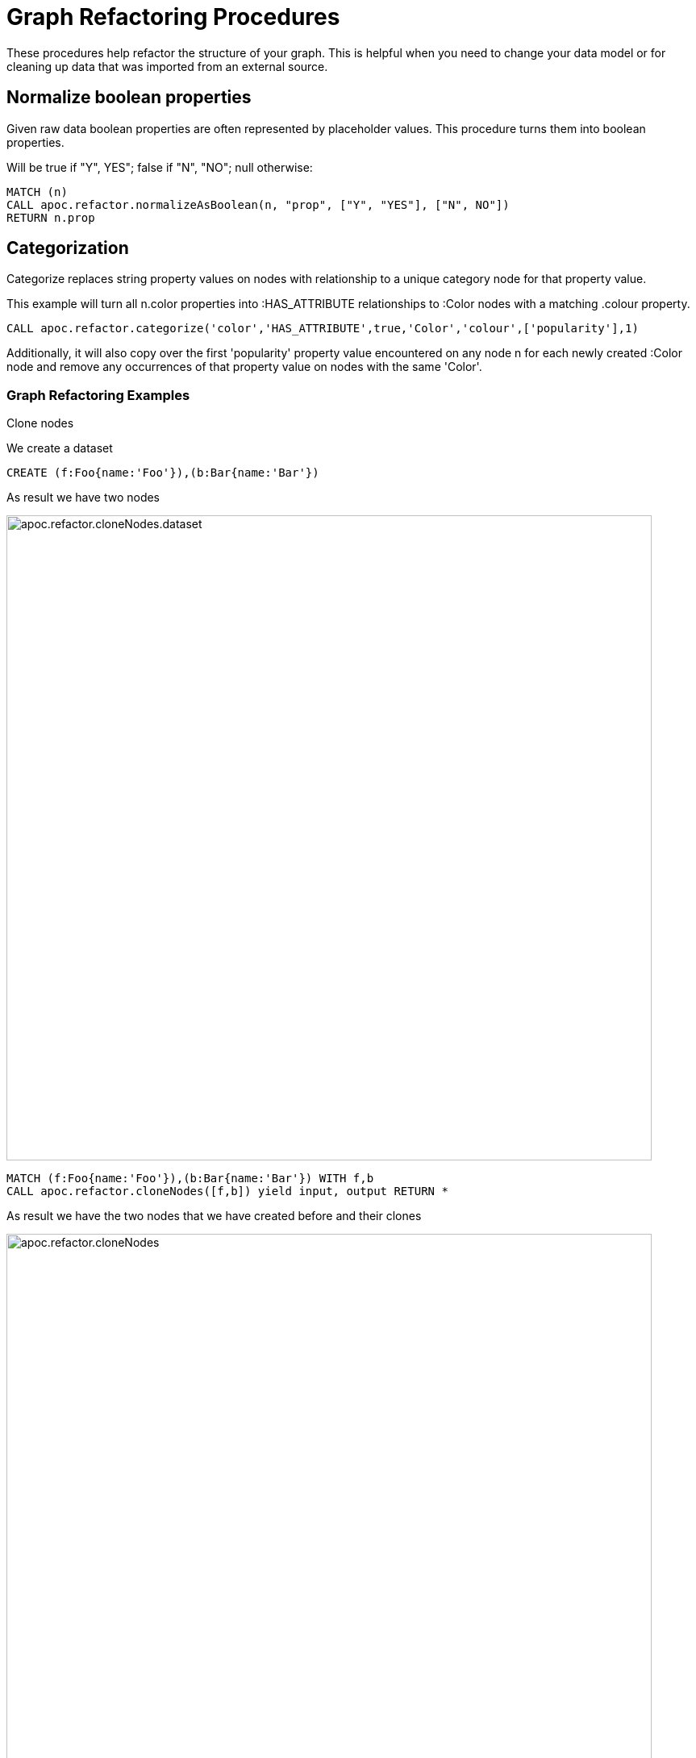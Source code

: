 = Graph Refactoring Procedures

These procedures help refactor the structure of your graph.
This is helpful when you need to change your data model or for cleaning up data that was imported from an external source.

== Normalize boolean properties

Given raw data boolean properties are often represented by placeholder values.
This procedure turns them into boolean properties.

Will be true if "Y", YES"; false if "N", "NO"; null otherwise:

[source,cypher]
----
MATCH (n)
CALL apoc.refactor.normalizeAsBoolean(n, "prop", ["Y", "YES"], ["N", NO"])
RETURN n.prop
----

== Categorization

Categorize replaces string property values on nodes with relationship to a unique category node for that property value.

This example will turn all n.color properties into :HAS_ATTRIBUTE relationships to :Color nodes with a matching .colour property.

[source,cypher]
----
CALL apoc.refactor.categorize('color','HAS_ATTRIBUTE',true,'Color','colour',['popularity'],1)
----

Additionally, it will also copy over the first 'popularity' property value encountered on any node n for each newly created :Color node and remove any occurrences of that property value on nodes with the same 'Color'.

=== Graph Refactoring Examples

.Clone nodes

We create a dataset
[source,cypher]
----
CREATE (f:Foo{name:'Foo'}),(b:Bar{name:'Bar'})
----

As result we have two nodes

image::{img}/apoc.refactor.cloneNodes.dataset.png[width=800]

[source,cypher]
----
MATCH (f:Foo{name:'Foo'}),(b:Bar{name:'Bar'}) WITH f,b
CALL apoc.refactor.cloneNodes([f,b]) yield input, output RETURN *
----

As result we have the two nodes that we have created before and their clones

image::{img}/apoc.refactor.cloneNodes.png[width=800]

.Clone nodes with relationship

We create a dataset of two different nodes of type `Actor` connected with other two different node of type `Movie`

[source,cypher]
----
CREATE (k:Actor {name:'Keanu Reeves'})-[:ACTED_IN {role:'Neo'}]->(m:Movie {title:'The Matrix'}),
	   (t:Actor {name:'Tom Hanks'})-[:ACTED_IN {role:'Forrest'}]->(f:Movie {title:'Forrest Gump'}) RETURN *
----

image::{img}/apoc.refactor.cloneNodesWithRelationships.dataset.png[width=800]

[source,cypher]
----
MATCH (k:Actor {name:'Keanu Reeves'}), (t:Actor {name:'Tom Hanks'})
CALL apoc.refactor.cloneNodesWithRelationships([k,t]) YIELD input, output RETURN *
----

As result we have a copy of the nodes and relationships

image::{img}/apoc.refactor.cloneNodesWithRelationships.png[width=800]

.Merge nodes

We create two nodes with different properties

[source,cypher]
----
CREATE (f:Person {name:'Foo'}), (b:Person {surname:'Bar'}) RETURN f,b
----

image::{img}/apoc.refactor.mergeNodes.dataset.png[width=800]

Now we want to merge these nodes into one

[source,cypher]
----
MATCH (f:Person {name:'Foo'}), (b:Person {surname:'Bar'})
CALL apoc.refactor.mergeNodes([f,b])
YIELD node RETURN node
----

image::{img}/apoc.refactor.mergeNodes.png[width=800]

Thus we have one node with both properties `name` and `surname`

.Redirect relationship to

We start with two nodes related each other with a relationship. We create a new node which we will use to redirect the relationship like end node

[source,cypher]
----
CREATE (f:Foo)-[rel:FOOBAR {a:1}]->(b:Bar)
CREATE (p:Person {name:'Antony'})
RETURN *
----

image::{img}/apoc.refactor.to.dataset.png[width=800]

[source,cypher]
----
MATCH (f:Foo)-[rel:FOOBAR {a:1}]->(b:Bar) with id(rel) as id
MATCH (p:Person {name:'Antony'}) with p as p
MATCH ()-[r]->(), (p:Person)  CALL apoc.refactor.to(r, p) YIELD input, output RETURN *
----

image::{img}/apoc.refactor.to.png[width=800]

Now the relationship is towards the new node `Person`

.Redirect relationship from

We start with two nodes related each other with a relationship. We create a new node which we will use to redirect the relationship like start node

[source,cypher]
----
CREATE (f:Foo)-[rel:FOOBAR {a:1}]->(b:Bar)
CREATE (p:Person {name:'Antony'})
RETURN *
----

image::{img}/apoc.refactor.from.dataset.png[width=800]

[source,cypher]
----
MATCH (f:Foo)-[rel:FOOBAR {a:1}]->(b:Bar) with id(rel) as id
MATCH (p:Person {name:'Antony'}) with p as p
MATCH ()-[r]->(), (p:Person)  CALL apoc.refactor.from(r, p) YIELD input, output RETURN *
----

image::{img}/apoc.refactor.from.png[width=800]

Now the relationship starts from the new node `Person` from the old node `Bar`

.Invert relationship

We start with two nodes connected by a relationship

[source,cypher]
----
CREATE (f:Foo)-[rel:FOOBAR {a:1}]->(b:Bar)
----

image::{img}/apoc.refactor.invert.dataset.png[width=800]

Now we want to invert the relationship direction

[source,cypher]
----
MATCH (f:Foo)-[rel:FOOBAR {a:1}]->(b:Bar) WITH id(rel) as id
MATCH ()-[r]->() WHERE id(r) = id
CALL apoc.refactor.invert(r) yield input, output RETURN *
----

image::{img}/apoc.refactor.invert.call.png[width=800]

image::{img}/apoc.refactor.invert.png[width=800]

.Set type

With a simple relationship between two node

[source,cypher]
----
CREATE (f:Foo)-[rel:FOOBAR]->(b:Bar)
----

image::{img}/apoc.refactor.setType.dataset.png[width=800]

We can change the relationship type from `FOOBAR` to `NEW-TYPE`

[source,cypher]
----
MATCH (f:Foo)-[rel:FOOBAR]->(b:Bar) with rel
CALL apoc.refactor.setType(rel, 'NEW-TYPE') YIELD input, output RETURN *
----

image::{img}/apoc.refactor.setType.png[width=800]

.Extract node from relationships

[source,cypher]
----
CREATE (f:Foo)-[rel:FOOBAR {a:1}]->(b:Bar)
----

image::{img}/apoc.refactor.extractNode.dataset.png[width=800]

We pass the ID of the relationship as parameter to extract a node

[source,cypher]
----
MATCH (f:Foo)-[rel:FOOBAR {a:1}]->(b:Bar) WITH id(rel) as id
CALL apoc.refactor.extractNode(id,['FooBar'],'FOO','BAR')
YIELD input, output RETURN *
----

image::{img}/apoc.refactor.extractNode.png[width=800]

.Collapse node to relationship

[source,cypher]
----
CREATE (f:Foo)-[:FOO {a:1}]->(b:Bar {c:3})-[:BAR {b:2}]->(f) WITH id(b) as id
CALL apoc.refactor.collapseNode(id,'FOOBAR')
YIELD input, output RETURN *
----

Before we have this situation

image::{img}/apoc.refactor.collapseNode.dataset.png[width=800]

And the result are

image::{img}/apoc.refactor.collapseNode.png[width=800]

The property of the two relationship and the property of the node are joined in one relationship that has the  properties `a:1`, `b:2`, `name:Bar`

.Normalize As Boolean

[source,cypher]
----
CREATE (:Person {prop: 'Y', name:'A'}),(:Person {prop: 'Yes', name:'B'}),(:Person {prop: 'NO', name:'C'}),(:Person {prop: 'X', name:'D'})
----

As a resul we have four nodes with different properties `prop` like `Y`, `Yes`, `NO`, `X`

image::{img}/apoc.refactor.normalizeAsBoolean.dataset.png[width=800]

Now we want to transform some properties into a boolean, `Y`, `Yes` into true and the properties `NO` into false.
The other properties that don't match these possibilities will be set as `null`.

[source,cypher]
----
MATCH (n)  CALL apoc.refactor.normalizeAsBoolean(n,'prop',['Y','Yes'],['NO']) WITH n ORDER BY n.id RETURN n.prop AS prop
----

image::{img}/apoc.refactor.normalizeAsBoolean.png[width=800]

.Categorize

First of all we create some nodes as dataset

[source,cypher]
----
CREATE (:Person {prop: 'A', k: 'a', id: 1}),
       (:Person {prop: 'A', k: 'a', id: 2}),
       (:Person {prop: 'C', k: 'c', id: 3}),
       (:Person {                   id: 4}),
       (:Person {prop: 'B', k: 'b', id: 5}),
       (:Person {prop: 'C', k: 'c', id: 6})
----

As result we have six nodes with label 'Person' with different properties

image::{img}/apoc.refactor.categorize.dataset.png[width=800]

Now we want to transform the property `prop` into a separate node with label `Letter` and transfer the properties of the nodes `Person`: `prop` (now renamed in `name`) and `k`.
The nodes `Person` will keep only the propertie `id`, and will be connected with a relationship `IS_A` with the new nodes `Letter`.

[source,cypher]
----
CALL apoc.refactor.categorize('prop','IS_A',true,'Letter','name',['k'],1)
----

image::{img}/apoc.refactor.categorize.png[width=800]

The direction of the relationship (in this case outgoing) is defined by the third field, if `true` outgoing else incoming.
If a node doesn't has the property `prop` (like node with `id: 4`) it won't be managed.

.Merge relationships (combine properties)

We create two nodes with three relationships (two with same properties)

[source,cypher]
----
CREATE (d:Person {name:'John'})
CREATE (p:Country {name:'USA'})
CREATE (d)-[:TRAVELS_TO {year:1995, reason:'work'}]->(p)
CREATE (d)-[:GOES_TO {year:["2010","2015"], reason:"fun"}]->(p)
CREATE (d)-[:FLIGHTS_TO {company:"Air America"}]->(p)
RETURN d,p
----

image::{img}/apoc.refactor.mergeRelationships.dataset.png[width=800]

Now we want to merge relationships into one combining properties

[source,cypher]
----
MATCH (d:Person {name:'John'})
MATCH (p:Country {name:'USA'})
MATCH (d)-[r:TRAVELS_TO]->(p)
MATCH (d)-[h:GOES_TO]->(p)
MATCH (d)-[l:FLIGHTS_TO]->(p)
CALL apoc.refactor.mergeRelationships([r,h,l],{properties:"combine"}) YIELD rel
RETURN p,d
----

image::{img}/apoc.refactor.mergeRelationships.combine.png[width=800]

Thus we have two nodes with one relationship with both properties `year`, `reason` and `company`.

.Merge relationships (discard properties)

We create two nodes with two relationships with same properties

[source,cypher]
----
CREATE (d:Person {name:'John'})
CREATE (p:Country {name:'USA'})
CREATE (d)-[:TRAVELS_TO {year:1995, reason:'work'}]->(p)
CREATE (d)-[:GOES_TO {year:["2010","2015"], reason:"fun"}]->(p)
RETURN d,p
----

image::{img}/apoc.refactor.mergeRelationships.dataset2.png[width=800]

Now we want to merge relationships into one discarding properties

[source,cypher]
----
MATCH (d:Person {name:'John'})
MATCH (p:Country {name:'USA'})
MATCH (d)-[r:TRAVELS_TO]->(p)
MATCH (d)-[h:GOES_TO]->(p)
CALL apoc.refactor.mergeRelationships([r,h],{properties:"discard"}) YIELD rel
RETURN p,d
----

image::{img}/apoc.refactor.mergeRelationships.discard.png[width=800]

Thus we have two nodes with one relationship with both properties. Properties values are the first read.

.Merge relationships (overwrite properties)

We create two nodes with two relationships with same properties

[source,cypher]
----
CREATE (d:Person {name:'John'})
CREATE (p:Country {name:'USA'})
CREATE (d)-[:TRAVELS_TO {year:1995, reason:'work'}]->(p)
CREATE (d)-[:GOES_TO {year:["2010","2015"], reason:"fun"}]->(p)
RETURN d,p
----

image::{img}/apoc.refactor.mergeRelationships.dataset2.png[width=800]

Now we want to merge relationships into one discarding properties

[source,cypher]
----
MATCH (d:Person {name:'John'})
MATCH (p:Country {name:'USA'})
MATCH (d)-[r:TRAVELS_TO]->(p)
MATCH (d)-[h:GOES_TO]->(p)
CALL apoc.refactor.mergeRelationships([r,h],{properties:"overwrite"}) YIELD rel
RETURN p,d
----

image::{img}/apoc.refactor.mergeRelationships.overwrite.png[width=800]

Thus we have two nodes with one relationship with both properties. Properties values are the last read.

= Using Cypher and APOC to move a property value to a label

You can use the procedure link:#_creating_data[`apoc.create.addLabels`] to move a property to a label with Cypher as follows

.Create a node with property studio
[source,cypher]
----
CREATE (:Movie {title: 'A Few Good Men', genre: 'Drama'})
----

.Move the 'genre' property to a label and remove it as a property
[source,cypher]
----
MATCH (n:Movie) 
CALL apoc.create.addLabels( id(n), [ n.genre ] ) YIELD node 
REMOVE node.genre
RETURN node
----
